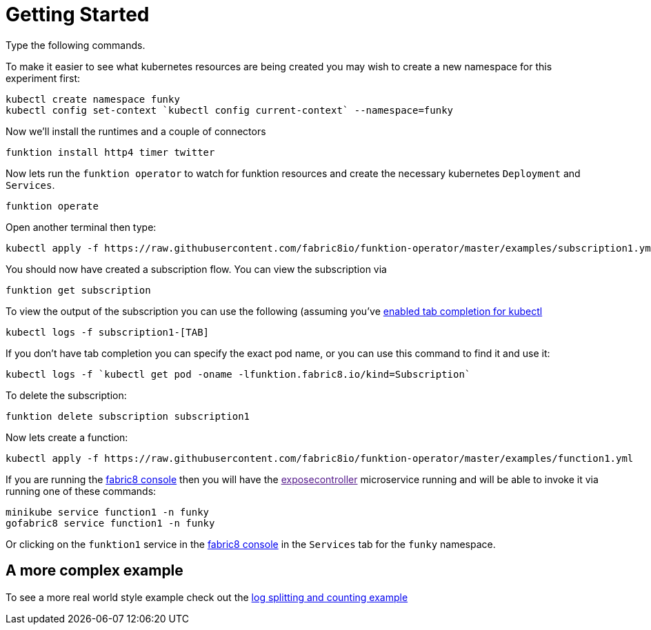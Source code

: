 [[get-started]]

= Getting Started

Type the following commands.

To make it easier to see what kubernetes resources are being created you may wish to create a new namespace for this experiment first:

[source]
----
kubectl create namespace funky
kubectl config set-context `kubectl config current-context` --namespace=funky
----

Now we'll install the runtimes and a couple of connectors

[source]
----
funktion install http4 timer twitter
----

Now lets run the `funktion operator` to watch for funktion resources and create the necessary kubernetes `Deployment` and `Services`.

[source]
----
funktion operate
----

Open another terminal then type:

[source]
----
kubectl apply -f https://raw.githubusercontent.com/fabric8io/funktion-operator/master/examples/subscription1.yml
----

You should now have created a subscription flow. You can view the subscription via

[source]
----
funktion get subscription
----

To view the output of the subscription you can use the following (assuming you've https://blog.fabric8.io/enable-bash-completion-for-kubernetes-with-kubectl-506bc89fe79e#.9oky2fe2e[enabled tab completion for kubectl]

[source]
----
kubectl logs -f subscription1-[TAB]
----

If you don't have tab completion you can specify the exact pod name, or you can use this command to find it and use it:

[source]
----
kubectl logs -f `kubectl get pod -oname -lfunktion.fabric8.io/kind=Subscription`
----

To delete the subscription:

[source]
----
funktion delete subscription subscription1
----

Now lets create a function:

[source]
----
kubectl apply -f https://raw.githubusercontent.com/fabric8io/funktion-operator/master/examples/function1.yml
----

If you are running the http://fabric8.io/guide/console.html[fabric8 console] then you will have the link:[exposecontroller] microservice running and will be able to invoke it via running one of these commands:

[source]
----
minikube service function1 -n funky
gofabric8 service function1 -n funky
----

Or clicking on the `funktion1` service in the http://fabric8.io/guide/console.html[fabric8 console] in the `Services` tab for the `funky` namespace.

## A more complex example

To see a more real world style example check out the https://github.com/fabric8io/funktion-operator/tree/master/examples/blog-example[log splitting and counting example]
